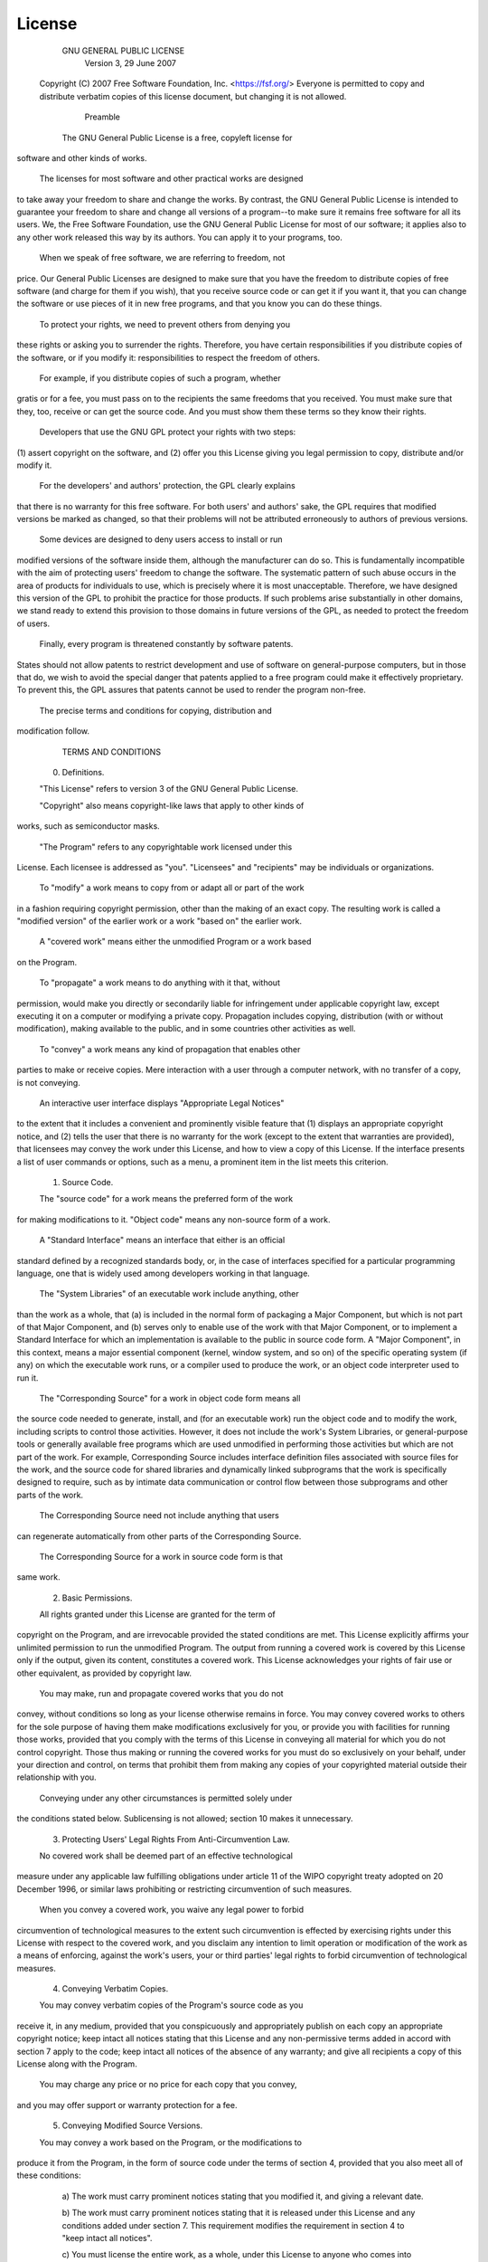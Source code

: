 License
=======

                    GNU GENERAL PUBLIC LICENSE
                       Version 3, 29 June 2007

 Copyright (C) 2007 Free Software Foundation, Inc. <https://fsf.org/>
 Everyone is permitted to copy and distribute verbatim copies
 of this license document, but changing it is not allowed.

                            Preamble

  The GNU General Public License is a free, copyleft license for
software and other kinds of works.

  The licenses for most software and other practical works are designed
to take away your freedom to share and change the works.  By contrast,
the GNU General Public License is intended to guarantee your freedom to
share and change all versions of a program--to make sure it remains free
software for all its users.  We, the Free Software Foundation, use the
GNU General Public License for most of our software; it applies also to
any other work released this way by its authors.  You can apply it to
your programs, too.

  When we speak of free software, we are referring to freedom, not
price.  Our General Public Licenses are designed to make sure that you
have the freedom to distribute copies of free software (and charge for
them if you wish), that you receive source code or can get it if you
want it, that you can change the software or use pieces of it in new
free programs, and that you know you can do these things.

  To protect your rights, we need to prevent others from denying you
these rights or asking you to surrender the rights.  Therefore, you have
certain responsibilities if you distribute copies of the software, or if
you modify it: responsibilities to respect the freedom of others.

  For example, if you distribute copies of such a program, whether
gratis or for a fee, you must pass on to the recipients the same
freedoms that you received.  You must make sure that they, too, receive
or can get the source code.  And you must show them these terms so they
know their rights.

  Developers that use the GNU GPL protect your rights with two steps:
(1) assert copyright on the software, and (2) offer you this License
giving you legal permission to copy, distribute and/or modify it.

  For the developers' and authors' protection, the GPL clearly explains
that there is no warranty for this free software.  For both users' and
authors' sake, the GPL requires that modified versions be marked as
changed, so that their problems will not be attributed erroneously to
authors of previous versions.

  Some devices are designed to deny users access to install or run
modified versions of the software inside them, although the manufacturer
can do so.  This is fundamentally incompatible with the aim of
protecting users' freedom to change the software.  The systematic
pattern of such abuse occurs in the area of products for individuals to
use, which is precisely where it is most unacceptable.  Therefore, we
have designed this version of the GPL to prohibit the practice for those
products.  If such problems arise substantially in other domains, we
stand ready to extend this provision to those domains in future versions
of the GPL, as needed to protect the freedom of users.

  Finally, every program is threatened constantly by software patents.
States should not allow patents to restrict development and use of
software on general-purpose computers, but in those that do, we wish to
avoid the special danger that patents applied to a free program could
make it effectively proprietary.  To prevent this, the GPL assures that
patents cannot be used to render the program non-free.

  The precise terms and conditions for copying, distribution and
modification follow.

                       TERMS AND CONDITIONS

  0. Definitions.

  "This License" refers to version 3 of the GNU General Public License.

  "Copyright" also means copyright-like laws that apply to other kinds of
works, such as semiconductor masks.

  "The Program" refers to any copyrightable work licensed under this
License.  Each licensee is addressed as "you".  "Licensees" and
"recipients" may be individuals or organizations.

  To "modify" a work means to copy from or adapt all or part of the work
in a fashion requiring copyright permission, other than the making of an
exact copy.  The resulting work is called a "modified version" of the
earlier work or a work "based on" the earlier work.

  A "covered work" means either the unmodified Program or a work based
on the Program.

  To "propagate" a work means to do anything with it that, without
permission, would make you directly or secondarily liable for
infringement under applicable copyright law, except executing it on a
computer or modifying a private copy.  Propagation includes copying,
distribution (with or without modification), making available to the
public, and in some countries other activities as well.

  To "convey" a work means any kind of propagation that enables other
parties to make or receive copies.  Mere interaction with a user through
a computer network, with no transfer of a copy, is not conveying.

  An interactive user interface displays "Appropriate Legal Notices"
to the extent that it includes a convenient and prominently visible
feature that (1) displays an appropriate copyright notice, and (2)
tells the user that there is no warranty for the work (except to the
extent that warranties are provided), that licensees may convey the
work under this License, and how to view a copy of this License.  If
the interface presents a list of user commands or options, such as a
menu, a prominent item in the list meets this criterion.

  1. Source Code.

  The "source code" for a work means the preferred form of the work
for making modifications to it.  "Object code" means any non-source
form of a work.

  A "Standard Interface" means an interface that either is an official
standard defined by a recognized standards body, or, in the case of
interfaces specified for a particular programming language, one that
is widely used among developers working in that language.

  The "System Libraries" of an executable work include anything, other
than the work as a whole, that (a) is included in the normal form of
packaging a Major Component, but which is not part of that Major
Component, and (b) serves only to enable use of the work with that
Major Component, or to implement a Standard Interface for which an
implementation is available to the public in source code form.  A
"Major Component", in this context, means a major essential component
(kernel, window system, and so on) of the specific operating system
(if any) on which the executable work runs, or a compiler used to
produce the work, or an object code interpreter used to run it.

  The "Corresponding Source" for a work in object code form means all
the source code needed to generate, install, and (for an executable
work) run the object code and to modify the work, including scripts to
control those activities.  However, it does not include the work's
System Libraries, or general-purpose tools or generally available free
programs which are used unmodified in performing those activities but
which are not part of the work.  For example, Corresponding Source
includes interface definition files associated with source files for
the work, and the source code for shared libraries and dynamically
linked subprograms that the work is specifically designed to require,
such as by intimate data communication or control flow between those
subprograms and other parts of the work.

  The Corresponding Source need not include anything that users
can regenerate automatically from other parts of the Corresponding
Source.

  The Corresponding Source for a work in source code form is that
same work.

  2. Basic Permissions.

  All rights granted under this License are granted for the term of
copyright on the Program, and are irrevocable provided the stated
conditions are met.  This License explicitly affirms your unlimited
permission to run the unmodified Program.  The output from running a
covered work is covered by this License only if the output, given its
content, constitutes a covered work.  This License acknowledges your
rights of fair use or other equivalent, as provided by copyright law.

  You may make, run and propagate covered works that you do not
convey, without conditions so long as your license otherwise remains
in force.  You may convey covered works to others for the sole purpose
of having them make modifications exclusively for you, or provide you
with facilities for running those works, provided that you comply with
the terms of this License in conveying all material for which you do
not control copyright.  Those thus making or running the covered works
for you must do so exclusively on your behalf, under your direction
and control, on terms that prohibit them from making any copies of
your copyrighted material outside their relationship with you.

  Conveying under any other circumstances is permitted solely under
the conditions stated below.  Sublicensing is not allowed; section 10
makes it unnecessary.

  3. Protecting Users' Legal Rights From Anti-Circumvention Law.

  No covered work shall be deemed part of an effective technological
measure under any applicable law fulfilling obligations under article
11 of the WIPO copyright treaty adopted on 20 December 1996, or
similar laws prohibiting or restricting circumvention of such
measures.

  When you convey a covered work, you waive any legal power to forbid
circumvention of technological measures to the extent such circumvention
is effected by exercising rights under this License with respect to
the covered work, and you disclaim any intention to limit operation or
modification of the work as a means of enforcing, against the work's
users, your or third parties' legal rights to forbid circumvention of
technological measures.

  4. Conveying Verbatim Copies.

  You may convey verbatim copies of the Program's source code as you
receive it, in any medium, provided that you conspicuously and
appropriately publish on each copy an appropriate copyright notice;
keep intact all notices stating that this License and any
non-permissive terms added in accord with section 7 apply to the code;
keep intact all notices of the absence of any warranty; and give all
recipients a copy of this License along with the Program.

  You may charge any price or no price for each copy that you convey,
and you may offer support or warranty protection for a fee.

  5. Conveying Modified Source Versions.

  You may convey a work based on the Program, or the modifications to
produce it from the Program, in the form of source code under the
terms of section 4, provided that you also meet all of these conditions:

    a) The work must carry prominent notices stating that you modified
    it, and giving a relevant date.

    b) The work must carry prominent notices stating that it is
    released under this License and any conditions added under section
    7.  This requirement modifies the requirement in section 4 to
    "keep intact all notices".

    c) You must license the entire work, as a whole, under this
    License to anyone who comes into possession of a copy.  This
    License will therefore apply, along with any applicable section 7
    additional terms, to the whole of the work, and all its parts,
    regardless of how they are packaged.  This License gives no
    permission to license the work in any other way, but it does not
    invalidate such permission if you have separately received it.

    d) If the work has interactive user interfaces, each must display
    Appropriate Legal Notices; however, if the Program has interactive
    interfaces that do not display Appropriate Legal Notices, your
    work need not make them do so.

  A compilation of a covered work with other separate and independent
works, which are not by their nature extensions of the covered work,
and which are not combined with it such as to form a larger program,
in or on a volume of a storage or distribution medium, is called an
"aggregate" if the compilation and its resulting copyright are not
used to limit the access or legal rights of the compilation's users
beyond what the individual works permit.  Inclusion of a covered work
in an aggregate does not cause this License to apply to the other
parts of the aggregate.

  6. Conveying Non-Source Forms.

  You may convey a covered work in object code form under the terms
of sections 4 and 5, provided that you also convey the
machine-readable Corresponding Source under the terms of this License,
in one of these ways:

    a) Convey the object code in, or embodied in, a physical product
    (including a physical distribution medium), accompanied by the
    Corresponding Source fixed on a durable physical medium
    customarily used for software interchange.

    b) Convey the object code in, or embodied in, a physical product
    (including a physical distribution medium), accompanied by a
    written offer, valid for at least three years and valid for as
    long as you offer spare parts or customer support for that product
    model, to give anyone who possesses the object code either (1) a
    copy of the Corresponding Source for all the software in the
    product that is covered by this License, on a durable physical
    medium customarily used for software interchange, for a price no
    more than your reasonable cost of physically performing this
    conveying of source, or (2) access to copy the
    Corresponding Source from a network server at no charge.

    c) Convey individual copies of the object code with a copy of the
    written offer to provide the Corresponding Source.  This
    alternative is allowed only occasionally and noncommercially, and
    only if you received the object code with such an offer, in accord
    with subsection 6b.

    d) Convey the object code by offering access from a designated
    place (gratis or for a charge), and offer equivalent access to the
    Corresponding Source in the same way through the same place at no
    further charge.  You need not require recipients to copy the
    Corresponding Source along with the object code.  If the place to
    copy the object code is a network server, the Corresponding Source
    may be on a different server (operated by you or a third party)
    that supports equivalent copying facilities, provided you maintain
    clear directions next to the object code saying where to find the
    Corresponding Source.  Regardless of what server hosts the
    Corresponding Source, you remain obligated to ensure that it is
    available for as long as needed to satisfy these requirements.

    e) Convey the object code using peer-to-peer transmission, provided
    you inform other peers where the object code and Corresponding
    Source of the work are being offered to the general public at no
    charge under subsection 6d.

  A separable portion of the object code, whose source code is excluded
from the Corresponding Source as a System Library, need not be
included in conveying the object code work.

  A "User Product" is either (1) a "consumer product", which means any
tangible personal property which is normally used for personal, family,
or household purposes, or (2) anything designed or sold for incorporation
into a dwelling.  In determining whether a product is a consumer product,
doubtful cases shall be resolved in favor of coverage.  For a particular
product received by a particular user, "normally used" refers to a
typical or common use of that class of product, regardless of the status
of the particular user or of the way in which the particular user
actually uses, or expects or is expected to use, the product.  A product
is a consumer product regardless of whether the product has substantial
commercial, industrial or non-consumer uses, unless such uses represent
the only significant mode of use of the product.

  "Installation Information" for a User Product means any methods,
procedures, authorization keys, or other information required to install
and execute modified versions of a covered work in that User Product from
a modified version of its Corresponding Source.  The information must
suffice to ensure that the continued functioning of the modified object
code is in no case prevented or interfered with solely because
modification has been made.

  If you convey an object code work under this section in, or with, or
specifically for use in, a User Product, and the conveying occurs as
part of a transaction in which the right of possession and use of the
User Product is transferred to the recipient in perpetuity or for a
fixed term (regardless of how the transaction is characterized), the
Corresponding Source conveyed under this section must be accompanied
by the Installation Information.  But this requirement does not apply
if neither you nor any third party retains the ability to install
modified object code on the User Product (for example, the work has
been installed in ROM).

  The requirement to provide Installation Information does not include a
requirement to continue to provide support service, warranty, or updates
for a work that has been modified or installed by the recipient, or for
the User Product in which it has been modified or installed.  Access to a
network may be denied when the modification itself materially and
adversely affects the operation of the network or violates the rules and
protocols for communication across the network.

  Corresponding Source conveyed, and Installation Information provided,
in accord with this section must be in a format that is publicly
documented (and with an implementation available to the public in
source code form), and must require no special password or key for
unpacking, reading or copying.

  7. Additional Terms.

  "Additional permissions" are terms that supplement the terms of this
License by making exceptions from one or more of its conditions.
Additional permissions that are applicable to the entire Program shall
be treated as though they were included in this License, to the extent
that they are valid under applicable law.  If additional permissions
apply only to part of the Program, that part may be used separately
under those permissions, but the entire Program remains governed by
this License without regard to the additional permissions.

  When you convey a copy of a covered work, you may at your option
remove any additional permissions from that copy, or from any part of
it.  (Additional permissions may be written to require their own
removal in certain cases when you modify the work.)  You may place
additional permissions on material, added by you to a covered work,
for which you have or can give appropriate copyright permission.

  Notwithstanding any other provision of this License, for material you
add to a covered work, you may (if authorized by the copyright holders of
that material) supplement the terms of this License with terms:

    a) Disclaiming warranty or limiting liability differently from the
    terms of sections 15 and 16 of this License; or

    b) Requiring preservation of specified reasonable legal notices or
    author attributions in that material or in the Appropriate Legal
    Notices displayed by works containing it; or

    c) Prohibiting misrepresentation of the origin of that material, or
    requiring that modified versions of such material be marked in
    reasonable ways as different from the original version; or

    d) Limiting the use for publicity purposes of names of licensors or
    authors of the material; or

    e) Declining to grant rights under trademark law for use of some
    trade names, trademarks, or service marks; or

    f) Requiring indemnification of licensors and authors of that
    material by anyone who conveys the material (or modified versions of
    it) with contractual assumptions of liability to the recipient, for
    any liability that these contractual assumptions directly impose on
    those licensors and authors.

  All other non-permissive additional terms are considered "further
restrictions" within the meaning of section 10.  If the Program as you
received it, or any part of it, contains a notice stating that it is
governed by this License along with a term that is a further
restriction, you may remove that term.  If a license document contains
a further restriction but permits relicensing or conveying under this
License, you may add to a covered work material governed by the terms
of that license document, provided that the further restriction does
not survive such relicensing or conveying.

  If you add terms to a covered work in accord with this section, you
must place, in the relevant source files, a statement of the
additional terms that apply to those files, or a notice indicating
where to find the applicable terms.

  Additional terms, permissive or non-permissive, may be stated in the
form of a separately written license, or stated as exceptions;
the above requirements apply either way.

  8. Termination.

  You may not propagate or modify a covered work except as expressly
provided under this License.  Any attempt otherwise to propagate or
modify it is void, and will automatically terminate your rights under
this License (including any patent licenses granted under the third
paragraph of section 11).

  However, if you cease all violation of this License, then your
license from a particular copyright holder is reinstated (a)
provisionally, unless and until the copyright holder explicitly and
finally terminates your license, and (b) permanently, if the copyright
holder fails to notify you of the violation by some reasonable means
prior to 60 days after the cessation.

  Moreover, your license from a particular copyright holder is
reinstated permanently if the copyright holder notifies you of the
violation by some reasonable means, this is the first time you have
received notice of violation of this License (for any work) from that
copyright holder, and you cure the violation prior to 30 days after
your receipt of the notice.

  Termination of your rights under this section does not terminate the
licenses of parties who have received copies or rights from you under
this License.  If your rights have been terminated and not permanently
reinstated, you do not qualify to receive new licenses for the same
material under section 10.

  9. Acceptance Not Required for Having Copies.

  You are not required to accept this License in order to receive or
run a copy of the Program.  Ancillary propagation of a covered work
occurring solely as a consequence of using peer-to-peer transmission
to receive a copy likewise does not require acceptance.  However,
nothing other than this License grants you permission to propagate or
modify any covered work.  These actions infringe copyright if you do
not accept this License.  Therefore, by modifying or propagating a
covered work, you indicate your acceptance of this License to do so.

  10. Automatic Licensing of Downstream Recipients.

  Each time you convey a covered work, the recipient automatically
receives a license from the original licensors, to run, modify and
propagate that work, subject to this License.  You are not responsible
for enforcing compliance by third parties with this License.

  An "entity transaction" is a transaction transferring control of an
organization, or substantially all assets of one, or subdividing an
organization, or merging organizations.  If propagation of a covered
work results from an entity transaction, each party to that
transaction who receives a copy of the work also receives whatever
licenses to the work the party's predecessor in interest had or could
give under the previous paragraph, plus a right to possession of the
Corresponding Source of the work from the predecessor in interest, if
the predecessor has it or can get it with reasonable efforts.

  You may not impose any further restrictions on the exercise of the
rights granted or affirmed under this License.  For example, you may
not impose a license fee, royalty, or other charge for exercise of
rights granted under this License, and you may not initiate litigation
(including a cross-claim or counterclaim in a lawsuit) alleging that
any patent claim is infringed by making, using, selling, offering for
sale, or importing the Program or any portion of it.

  11. Patents.

  A "contributor" is a copyright holder who authorizes use under this
License of the Program or a work on which the Program is based.  The
work thus licensed is called the contributor's "contributor version".

  A contributor's "essential patent claims" are all patent claims
owned or controlled by the contributor, whether already acquired or
hereafter acquired, that would be infringed by some manner, permitted
by this License, of making, using, or selling its contributor version,
but do not include claims that would be infringed only as a
consequence of further modification of the contributor version.  For
purposes of this definition, "control" includes the right to grant
patent sublicenses in a manner consistent with the requirements of
this License.

  Each contributor grants you a non-exclusive, worldwide, royalty-free
patent license under the contributor's essential patent claims, to
make, use, sell, offer for sale, import and otherwise run, modify and
propagate the contents of its contributor version.

  In the following three paragraphs, a "patent license" is any express
agreement or commitment, however denominated, not to enforce a patent
(such as an express permission to practice a patent or covenant not to
sue for patent infringement).  To "grant" such a patent license to a
party means to make such an agreement or commitment not to enforce a
patent against the party.

  If you convey a covered work, knowingly relying on a patent license,
and the Corresponding Source of the work is not available for anyone
to copy, free of charge and under the terms of this License, through a
publicly available network server or other readily accessible means,
then you must either (1) cause the Corresponding Source to be so
available, or (2) arrange to deprive yourself of the benefit of the
patent license for this particular work, or (3) arrange, in a manner
consistent with the requirements of this License, to extend the patent
license to downstream recipients.  "Knowingly relying" means you have
actual knowledge that, but for the patent license, your conveying the
covered work in a country, or your recipient's use of the covered work
in a country, would infringe one or more identifiable patents in that
country that you have reason to believe are valid.

  If, pursuant to or in connection with a single transaction or
arrangement, you convey, or propagate by procuring conveyance of, a
covered work, and grant a patent license to some of the parties
receiving the covered work authorizing them to use, propagate, modify
or convey a specific copy of the covered work, then the patent license
you grant is automatically extended to all recipients of the covered
work and works based on it.

  A patent license is "discriminatory" if it does not include within
the scope of its coverage, prohibits the exercise of, or is
conditioned on the non-exercise of one or more of the rights that are
specifically granted under this License.  You may not convey a covered
work if you are a party to an arrangement with a third party that is
in the business of distributing software, under which you make payment
to the third party based on the extent of your activity of conveying
the work, and under which the third party grants, to any of the
parties who would receive the covered work from you, a discriminatory
patent license (a) in connection with copies of the covered work
conveyed by you (or copies made from those copies), or (b) primarily
for and in connection with specific products or compilations that
contain the covered work, unless you entered into that arrangement,
or that patent license was granted, prior to 28 March 2007.

  Nothing in this License shall be construed as excluding or limiting
any implied license or other defenses to infringement that may
otherwise be available to you under applicable patent law.

  12. No Surrender of Others' Freedom.

  If conditions are imposed on you (whether by court order, agreement or
otherwise) that contradict the conditions of this License, they do not
excuse you from the conditions of this License.  If you cannot convey a
covered work so as to satisfy simultaneously your obligations under this
License and any other pertinent obligations, then as a consequence you may
not convey it at all.  For example, if you agree to terms that obligate you
to collect a royalty for further conveying from those to whom you convey
the Program, the only way you could satisfy both those terms and this
License would be to refrain entirely from conveying the Program.

  13. Use with the GNU Affero General Public License.

  Notwithstanding any other provision of this License, you have
permission to link or combine any covered work with a work licensed
under version 3 of the GNU Affero General Public License into a single
combined work, and to convey the resulting work.  The terms of this
License will continue to apply to the part which is the covered work,
but the special requirements of the GNU Affero General Public License,
section 13, concerning interaction through a network will apply to the
combination as such.

  14. Revised Versions of this License.

  The Free Software Foundation may publish revised and/or new versions of
the GNU General Public License from time to time.  Such new versions will
be similar in spirit to the present version, but may differ in detail to
address new problems or concerns.

  Each version is given a distinguishing version number.  If the
Program specifies that a certain numbered version of the GNU General
Public License "or any later version" applies to it, you have the
option of following the terms and conditions either of that numbered
version or of any later version published by the Free Software
Foundation.  If the Program does not specify a version number of the
GNU General Public License, you may choose any version ever published
by the Free Software Foundation.

  If the Program specifies that a proxy can decide which future
versions of the GNU General Public License can be used, that proxy's
public statement of acceptance of a version permanently authorizes you
to choose that version for the Program.

  Later license versions may give you additional or different
permissions.  However, no additional obligations are imposed on any
author or copyright holder as a result of your choosing to follow a
later version.

  15. Disclaimer of Warranty.

  THERE IS NO WARRANTY FOR THE PROGRAM, TO THE EXTENT PERMITTED BY
APPLICABLE LAW.  EXCEPT WHEN OTHERWISE STATED IN WRITING THE COPYRIGHT
HOLDERS AND/OR OTHER PARTIES PROVIDE THE PROGRAM "AS IS" WITHOUT WARRANTY
OF ANY KIND, EITHER EXPRESSED OR IMPLIED, INCLUDING, BUT NOT LIMITED TO,
THE IMPLIED WARRANTIES OF MERCHANTABILITY AND FITNESS FOR A PARTICULAR
PURPOSE.  THE ENTIRE RISK AS TO THE QUALITY AND PERFORMANCE OF THE PROGRAM
IS WITH YOU.  SHOULD THE PROGRAM PROVE DEFECTIVE, YOU ASSUME THE COST OF
ALL NECESSARY SERVICING, REPAIR OR CORRECTION.

  16. Limitation of Liability.

  IN NO EVENT UNLESS REQUIRED BY APPLICABLE LAW OR AGREED TO IN WRITING
WILL ANY COPYRIGHT HOLDER, OR ANY OTHER PARTY WHO MODIFIES AND/OR CONVEYS
THE PROGRAM AS PERMITTED ABOVE, BE LIABLE TO YOU FOR DAMAGES, INCLUDING ANY
GENERAL, SPECIAL, INCIDENTAL OR CONSEQUENTIAL DAMAGES ARISING OUT OF THE
USE OR INABILITY TO USE THE PROGRAM (INCLUDING BUT NOT LIMITED TO LOSS OF
DATA OR DATA BEING RENDERED INACCURATE OR LOSSES SUSTAINED BY YOU OR THIRD
PARTIES OR A FAILURE OF THE PROGRAM TO OPERATE WITH ANY OTHER PROGRAMS),
EVEN IF SUCH HOLDER OR OTHER PARTY HAS BEEN ADVISED OF THE POSSIBILITY OF
SUCH DAMAGES.

  17. Interpretation of Sections 15 and 16.

  If the disclaimer of warranty and limitation of liability provided
above cannot be given local legal effect according to their terms,
reviewing courts shall apply local law that most closely approximates
an absolute waiver of all civil liability in connection with the
Program, unless a warranty or assumption of liability accompanies a
copy of the Program in return for a fee.

                     END OF TERMS AND CONDITIONS

            How to Apply These Terms to Your New Programs

  If you develop a new program, and you want it to be of the greatest
possible use to the public, the best way to achieve this is to make it
free software which everyone can redistribute and change under these terms.

  To do so, attach the following notices to the program.  It is safest
to attach them to the start of each source file to most effectively
state the exclusion of warranty; and each file should have at least
the "copyright" line and a pointer to where the full notice is found.

    <one line to give the program's name and a brief idea of what it does.>
    Copyright (C) <year>  <name of author>

    This program is free software: you can redistribute it and/or modify
    it under the terms of the GNU General Public License as published by
    the Free Software Foundation, either version 3 of the License, or
    (at your option) any later version.

    This program is distributed in the hope that it will be useful,
    but WITHOUT ANY WARRANTY; without even the implied warranty of
    MERCHANTABILITY or FITNESS FOR A PARTICULAR PURPOSE.  See the
    GNU General Public License for more details.

    You should have received a copy of the GNU General Public License
    along with this program.  If not, see <https://www.gnu.org/licenses/>.

Also add information on how to contact you by electronic and paper mail.

  If the program does terminal interaction, make it output a short
notice like this when it starts in an interactive mode:

    <program>  Copyright (C) <year>  <name of author>
    This program comes with ABSOLUTELY NO WARRANTY; for details type `show w'.
    This is free software, and you are welcome to redistribute it
    under certain conditions; type `show c' for details.

The hypothetical commands `show w' and `show c' should show the appropriate
parts of the General Public License.  Of course, your program's commands
might be different; for a GUI interface, you would use an "about box".

  You should also get your employer (if you work as a programmer) or school,
if any, to sign a "copyright disclaimer" for the program, if necessary.
For more information on this, and how to apply and follow the GNU GPL, see
<https://www.gnu.org/licenses/>.

  The GNU General Public License does not permit incorporating your program
into proprietary programs.  If your program is a subroutine library, you
may consider it more useful to permit linking proprietary applications with
the library.  If this is what you want to do, use the GNU Lesser General
Public License instead of this License.  But first, please read
<https://www.gnu.org/licenses/why-not-lgpl.html>.

